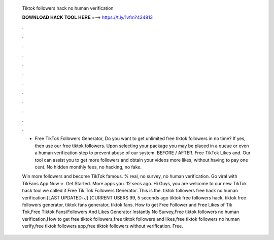   Tiktok followers hack no human verification
  
  
  
  𝐃𝐎𝐖𝐍𝐋𝐎𝐀𝐃 𝐇𝐀𝐂𝐊 𝐓𝐎𝐎𝐋 𝐇𝐄𝐑𝐄 ===> https://t.ly/1vfm?434813
  
  
  
  .
  
  
  
  .
  
  
  
  .
  
  
  
  .
  
  
  
  .
  
  
  
  .
  
  
  
  .
  
  
  
  .
  
  
  
  .
  
  
  
  .
  
  
  
  .
  
  
  
  .
  
  - Free TikTok Followers Generator, Do you want to get unlimited free tiktok followers in no time? If yes, then use our free tiktok followers. Upon selecting your package you may be placed in a queue or even a human verification step to prevent abuse of our system. BEFORE / AFTER. Free TikTok Likes and. Our tool can assist you to get more followers and obtain your videos more likes, without having to pay one cent. No hidden monthly fees, no hacking, no fake.
  
  Win more followers and become TikTok famous. % real, no survey, no human verification. Go viral with TikFans App Now ⭐. Get Started. More apps you. 12 secs ago. Hi Guys, you are welcome to our new TikTok hack tool we called it Free Tik Tok Followers Generator. This is the. tiktok followers free hack no human verification [LAST UPDATED: J] {CURRENT USERS 99, 5 seconds ago tiktok free followers hack, tiktok free followers generator, tiktok fans generator, tiktok fans. How to get Free Follower and Free Likes of Tik Tok,Free Tiktok Fans/Followers And Likes Generator Instantly No Survey,Free tiktok followers no human verification,How to get free tiktok followers,free tiktok followers and likes,free tiktok followers no human verify,free tiktok followers app,free tiktok followers without verification. Free.
